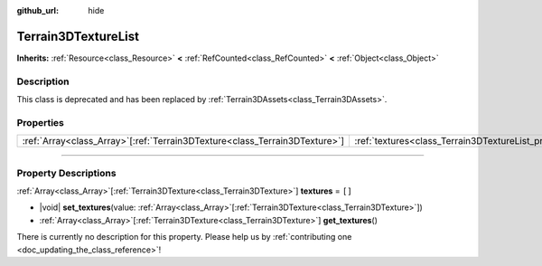 :github_url: hide

.. DO NOT EDIT THIS FILE!!!
.. Generated automatically from Godot engine sources.
.. Generator: https://github.com/godotengine/godot/tree/master/doc/tools/make_rst.py.
.. XML source: https://github.com/godotengine/godot/tree/master/../_plugins/Terrain3D/doc/classes/Terrain3DTextureList.xml.

.. _class_Terrain3DTextureList:

Terrain3DTextureList
====================

**Inherits:** :ref:`Resource<class_Resource>` **<** :ref:`RefCounted<class_RefCounted>` **<** :ref:`Object<class_Object>`

.. rst-class:: classref-introduction-group

Description
-----------

This class is deprecated and has been replaced by :ref:`Terrain3DAssets<class_Terrain3DAssets>`.

.. rst-class:: classref-reftable-group

Properties
----------

.. table::
   :widths: auto

   +------------------------------------------------------------------------------+---------------------------------------------------------------+--------+
   | :ref:`Array<class_Array>`\[:ref:`Terrain3DTexture<class_Terrain3DTexture>`\] | :ref:`textures<class_Terrain3DTextureList_property_textures>` | ``[]`` |
   +------------------------------------------------------------------------------+---------------------------------------------------------------+--------+

.. rst-class:: classref-section-separator

----

.. rst-class:: classref-descriptions-group

Property Descriptions
---------------------

.. _class_Terrain3DTextureList_property_textures:

.. rst-class:: classref-property

:ref:`Array<class_Array>`\[:ref:`Terrain3DTexture<class_Terrain3DTexture>`\] **textures** = ``[]``

.. rst-class:: classref-property-setget

- |void| **set_textures**\ (\ value\: :ref:`Array<class_Array>`\[:ref:`Terrain3DTexture<class_Terrain3DTexture>`\]\ )
- :ref:`Array<class_Array>`\[:ref:`Terrain3DTexture<class_Terrain3DTexture>`\] **get_textures**\ (\ )

.. container:: contribute

	There is currently no description for this property. Please help us by :ref:`contributing one <doc_updating_the_class_reference>`!

.. |virtual| replace:: :abbr:`virtual (This method should typically be overridden by the user to have any effect.)`
.. |const| replace:: :abbr:`const (This method has no side effects. It doesn't modify any of the instance's member variables.)`
.. |vararg| replace:: :abbr:`vararg (This method accepts any number of arguments after the ones described here.)`
.. |constructor| replace:: :abbr:`constructor (This method is used to construct a type.)`
.. |static| replace:: :abbr:`static (This method doesn't need an instance to be called, so it can be called directly using the class name.)`
.. |operator| replace:: :abbr:`operator (This method describes a valid operator to use with this type as left-hand operand.)`
.. |bitfield| replace:: :abbr:`BitField (This value is an integer composed as a bitmask of the following flags.)`
.. |void| replace:: :abbr:`void (No return value.)`
